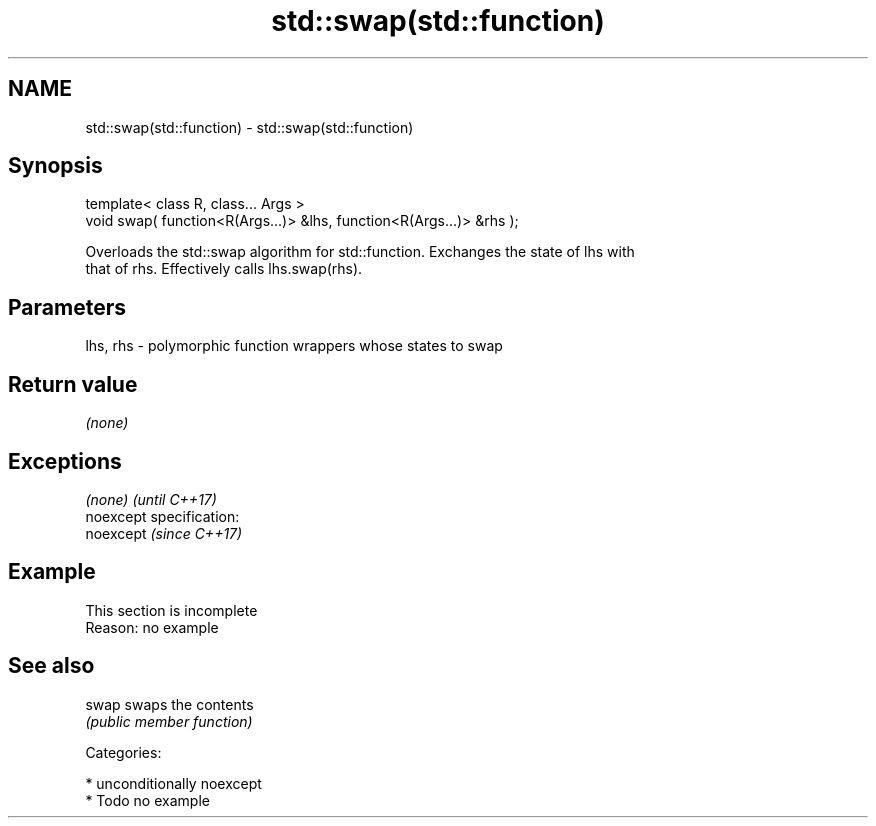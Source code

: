 .TH std::swap(std::function) 3 "2017.04.02" "http://cppreference.com" "C++ Standard Libary"
.SH NAME
std::swap(std::function) \- std::swap(std::function)

.SH Synopsis
   template< class R, class... Args >
   void swap( function<R(Args...)> &lhs, function<R(Args...)> &rhs );

   Overloads the std::swap algorithm for std::function. Exchanges the state of lhs with
   that of rhs. Effectively calls lhs.swap(rhs).

.SH Parameters

   lhs, rhs - polymorphic function wrappers whose states to swap

.SH Return value

   \fI(none)\fP

.SH Exceptions

   \fI(none)\fP                    \fI(until C++17)\fP
   noexcept specification:  
   noexcept                  \fI(since C++17)\fP
     

.SH Example

    This section is incomplete
    Reason: no example

.SH See also

   swap swaps the contents
        \fI(public member function)\fP 

   Categories:

     * unconditionally noexcept
     * Todo no example
